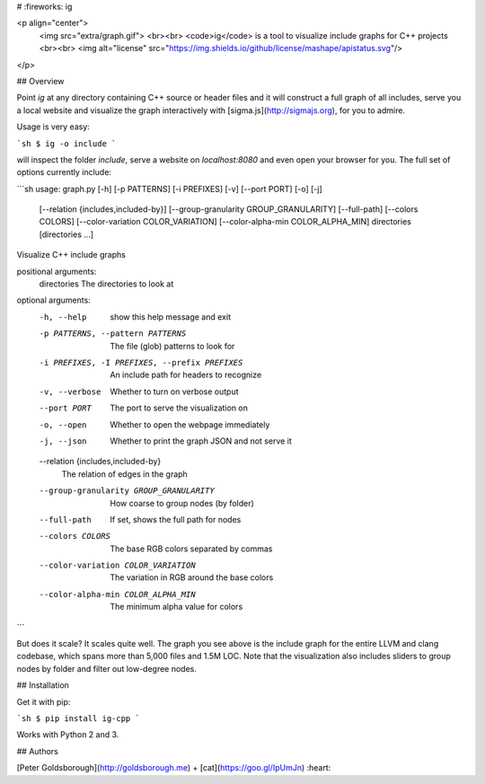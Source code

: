 # :fireworks: ig

<p align="center">
  <img src="extra/graph.gif">
  <br><br>
  <code>ig</code> is a tool to visualize include graphs for C++ projects
  <br><br>
  <img alt="license" src="https://img.shields.io/github/license/mashape/apistatus.svg"/>
</p>

## Overview

Point `ig` at any directory containing C++ source or header files and it will
construct a full graph of all includes, serve you a local website and visualize
the graph interactively with [sigma.js](http://sigmajs.org), for you to admire.

Usage is very easy:

```sh
$ ig -o include
```

will inspect the folder `include`, serve a website on `localhost:8080` and even
open your browser for you. The full set of options currently include:

```sh
usage: graph.py [-h] [-p PATTERNS] [-i PREFIXES] [-v] [--port PORT] [-o] [-j]
                [--relation {includes,included-by}]
                [--group-granularity GROUP_GRANULARITY] [--full-path]
                [--colors COLORS] [--color-variation COLOR_VARIATION]
                [--color-alpha-min COLOR_ALPHA_MIN]
                directories [directories ...]

Visualize C++ include graphs

positional arguments:
  directories           The directories to look at

optional arguments:
  -h, --help            show this help message and exit
  -p PATTERNS, --pattern PATTERNS
                        The file (glob) patterns to look for
  -i PREFIXES, -I PREFIXES, --prefix PREFIXES
                        An include path for headers to recognize
  -v, --verbose         Whether to turn on verbose output
  --port PORT           The port to serve the visualization on
  -o, --open            Whether to open the webpage immediately
  -j, --json            Whether to print the graph JSON and not serve it
  --relation {includes,included-by}
                        The relation of edges in the graph
  --group-granularity GROUP_GRANULARITY
                        How coarse to group nodes (by folder)
  --full-path           If set, shows the full path for nodes
  --colors COLORS       The base RGB colors separated by commas
  --color-variation COLOR_VARIATION
                        The variation in RGB around the base colors
  --color-alpha-min COLOR_ALPHA_MIN
                        The minimum alpha value for colors
```

But does it scale? It scales quite well. The graph you see above is the include
graph for the entire LLVM and clang codebase, which spans more than 5,000 files
and 1.5M LOC. Note that the visualization also includes sliders to group nodes
by folder and filter out low-degree nodes.

## Installation

Get it with pip:

```sh
$ pip install ig-cpp
```

Works with Python 2 and 3.

## Authors

[Peter Goldsborough](http://goldsborough.me) + [cat](https://goo.gl/IpUmJn)
:heart:



